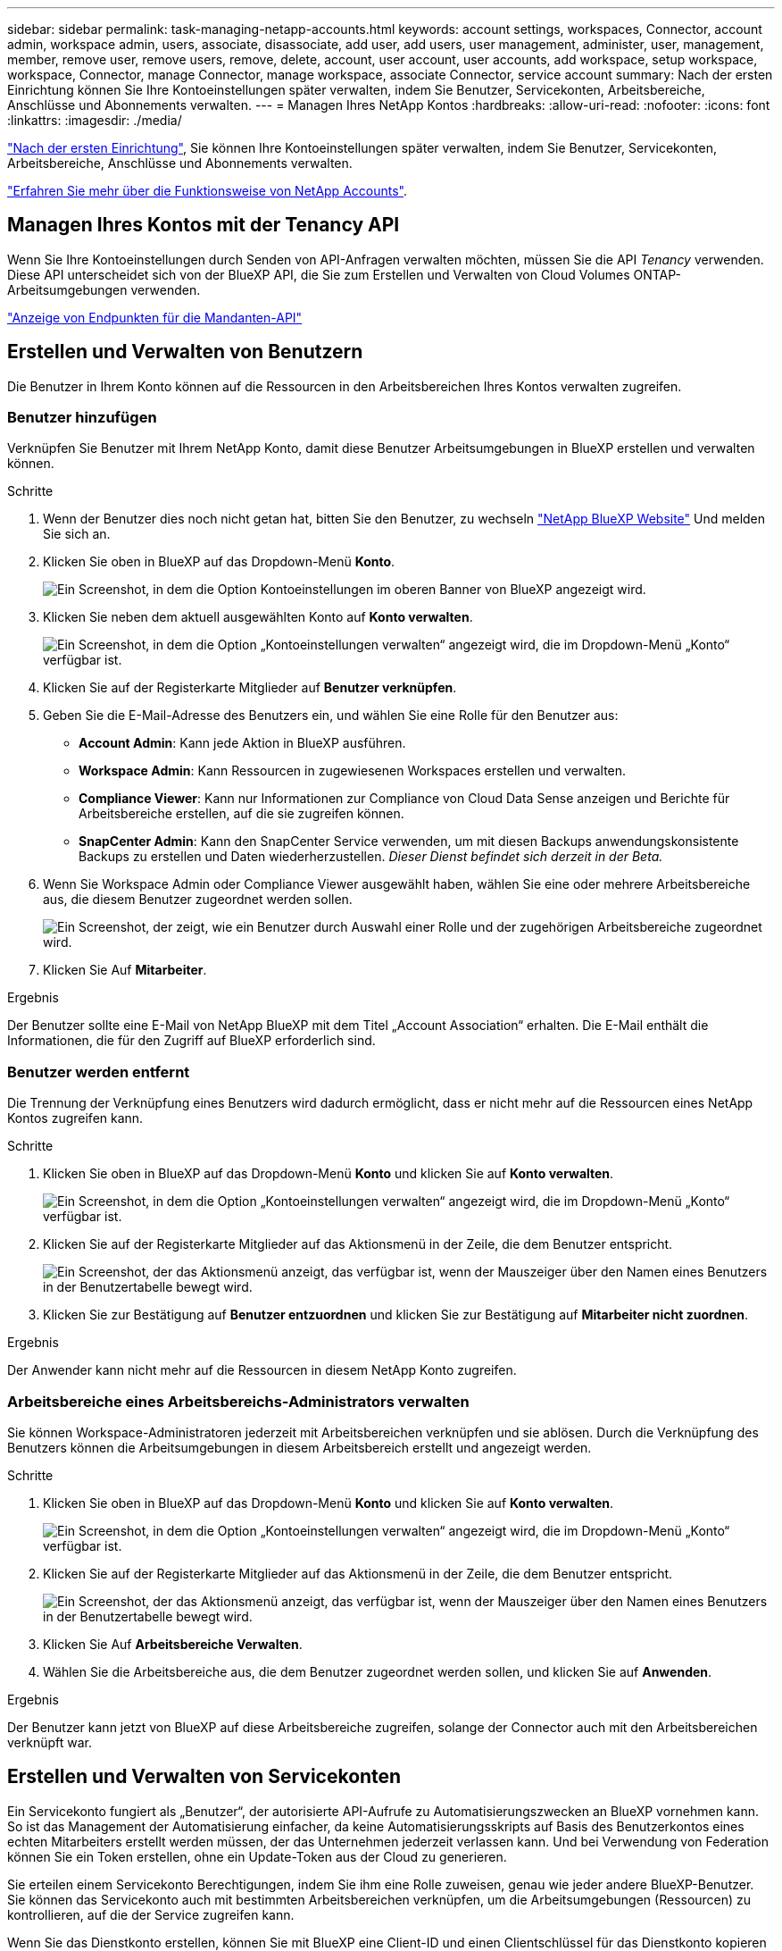 ---
sidebar: sidebar 
permalink: task-managing-netapp-accounts.html 
keywords: account settings, workspaces, Connector, account admin, workspace admin, users, associate, disassociate, add user, add users, user management, administer, user, management, member, remove user, remove users, remove, delete, account, user account, user accounts, add workspace, setup workspace, workspace, Connector, manage Connector, manage workspace, associate Connector, service account 
summary: Nach der ersten Einrichtung können Sie Ihre Kontoeinstellungen später verwalten, indem Sie Benutzer, Servicekonten, Arbeitsbereiche, Anschlüsse und Abonnements verwalten. 
---
= Managen Ihres NetApp Kontos
:hardbreaks:
:allow-uri-read: 
:nofooter: 
:icons: font
:linkattrs: 
:imagesdir: ./media/


[role="lead"]
link:task-setting-up-netapp-accounts.html["Nach der ersten Einrichtung"], Sie können Ihre Kontoeinstellungen später verwalten, indem Sie Benutzer, Servicekonten, Arbeitsbereiche, Anschlüsse und Abonnements verwalten.

link:concept-netapp-accounts.html["Erfahren Sie mehr über die Funktionsweise von NetApp Accounts"].



== Managen Ihres Kontos mit der Tenancy API

Wenn Sie Ihre Kontoeinstellungen durch Senden von API-Anfragen verwalten möchten, müssen Sie die API _Tenancy_ verwenden. Diese API unterscheidet sich von der BlueXP API, die Sie zum Erstellen und Verwalten von Cloud Volumes ONTAP-Arbeitsumgebungen verwenden.

https://docs.netapp.com/us-en/cloud-manager-automation/tenancy/overview.html["Anzeige von Endpunkten für die Mandanten-API"^]



== Erstellen und Verwalten von Benutzern

Die Benutzer in Ihrem Konto können auf die Ressourcen in den Arbeitsbereichen Ihres Kontos verwalten zugreifen.



=== Benutzer hinzufügen

Verknüpfen Sie Benutzer mit Ihrem NetApp Konto, damit diese Benutzer Arbeitsumgebungen in BlueXP erstellen und verwalten können.

.Schritte
. Wenn der Benutzer dies noch nicht getan hat, bitten Sie den Benutzer, zu wechseln https://cloud.netapp.com["NetApp BlueXP Website"^] Und melden Sie sich an.
. Klicken Sie oben in BlueXP auf das Dropdown-Menü *Konto*.
+
image:screenshot-account-settings-menu.png["Ein Screenshot, in dem die Option Kontoeinstellungen im oberen Banner von BlueXP angezeigt wird."]

. Klicken Sie neben dem aktuell ausgewählten Konto auf *Konto verwalten*.
+
image:screenshot-manage-account-settings.png["Ein Screenshot, in dem die Option „Kontoeinstellungen verwalten“ angezeigt wird, die im Dropdown-Menü „Konto“ verfügbar ist."]

. Klicken Sie auf der Registerkarte Mitglieder auf *Benutzer verknüpfen*.
. Geben Sie die E-Mail-Adresse des Benutzers ein, und wählen Sie eine Rolle für den Benutzer aus:
+
** *Account Admin*: Kann jede Aktion in BlueXP ausführen.
** *Workspace Admin*: Kann Ressourcen in zugewiesenen Workspaces erstellen und verwalten.
** *Compliance Viewer*: Kann nur Informationen zur Compliance von Cloud Data Sense anzeigen und Berichte für Arbeitsbereiche erstellen, auf die sie zugreifen können.
** *SnapCenter Admin*: Kann den SnapCenter Service verwenden, um mit diesen Backups anwendungskonsistente Backups zu erstellen und Daten wiederherzustellen. _Dieser Dienst befindet sich derzeit in der Beta._


. Wenn Sie Workspace Admin oder Compliance Viewer ausgewählt haben, wählen Sie eine oder mehrere Arbeitsbereiche aus, die diesem Benutzer zugeordnet werden sollen.
+
image:screenshot_associate_user.gif["Ein Screenshot, der zeigt, wie ein Benutzer durch Auswahl einer Rolle und der zugehörigen Arbeitsbereiche zugeordnet wird."]

. Klicken Sie Auf *Mitarbeiter*.


.Ergebnis
Der Benutzer sollte eine E-Mail von NetApp BlueXP mit dem Titel „Account Association“ erhalten. Die E-Mail enthält die Informationen, die für den Zugriff auf BlueXP erforderlich sind.



=== Benutzer werden entfernt

Die Trennung der Verknüpfung eines Benutzers wird dadurch ermöglicht, dass er nicht mehr auf die Ressourcen eines NetApp Kontos zugreifen kann.

.Schritte
. Klicken Sie oben in BlueXP auf das Dropdown-Menü *Konto* und klicken Sie auf *Konto verwalten*.
+
image:screenshot-manage-account-settings.png["Ein Screenshot, in dem die Option „Kontoeinstellungen verwalten“ angezeigt wird, die im Dropdown-Menü „Konto“ verfügbar ist."]

. Klicken Sie auf der Registerkarte Mitglieder auf das Aktionsmenü in der Zeile, die dem Benutzer entspricht.
+
image:screenshot_associate_user_workspace.png["Ein Screenshot, der das Aktionsmenü anzeigt, das verfügbar ist, wenn der Mauszeiger über den Namen eines Benutzers in der Benutzertabelle bewegt wird."]

. Klicken Sie zur Bestätigung auf *Benutzer entzuordnen* und klicken Sie zur Bestätigung auf *Mitarbeiter nicht zuordnen*.


.Ergebnis
Der Anwender kann nicht mehr auf die Ressourcen in diesem NetApp Konto zugreifen.



=== Arbeitsbereiche eines Arbeitsbereichs-Administrators verwalten

Sie können Workspace-Administratoren jederzeit mit Arbeitsbereichen verknüpfen und sie ablösen. Durch die Verknüpfung des Benutzers können die Arbeitsumgebungen in diesem Arbeitsbereich erstellt und angezeigt werden.

.Schritte
. Klicken Sie oben in BlueXP auf das Dropdown-Menü *Konto* und klicken Sie auf *Konto verwalten*.
+
image:screenshot-manage-account-settings.png["Ein Screenshot, in dem die Option „Kontoeinstellungen verwalten“ angezeigt wird, die im Dropdown-Menü „Konto“ verfügbar ist."]

. Klicken Sie auf der Registerkarte Mitglieder auf das Aktionsmenü in der Zeile, die dem Benutzer entspricht.
+
image:screenshot_associate_user_workspace.png["Ein Screenshot, der das Aktionsmenü anzeigt, das verfügbar ist, wenn der Mauszeiger über den Namen eines Benutzers in der Benutzertabelle bewegt wird."]

. Klicken Sie Auf *Arbeitsbereiche Verwalten*.
. Wählen Sie die Arbeitsbereiche aus, die dem Benutzer zugeordnet werden sollen, und klicken Sie auf *Anwenden*.


.Ergebnis
Der Benutzer kann jetzt von BlueXP auf diese Arbeitsbereiche zugreifen, solange der Connector auch mit den Arbeitsbereichen verknüpft war.



== Erstellen und Verwalten von Servicekonten

Ein Servicekonto fungiert als „Benutzer“, der autorisierte API-Aufrufe zu Automatisierungszwecken an BlueXP vornehmen kann. So ist das Management der Automatisierung einfacher, da keine Automatisierungsskripts auf Basis des Benutzerkontos eines echten Mitarbeiters erstellt werden müssen, der das Unternehmen jederzeit verlassen kann. Und bei Verwendung von Federation können Sie ein Token erstellen, ohne ein Update-Token aus der Cloud zu generieren.

Sie erteilen einem Servicekonto Berechtigungen, indem Sie ihm eine Rolle zuweisen, genau wie jeder andere BlueXP-Benutzer. Sie können das Servicekonto auch mit bestimmten Arbeitsbereichen verknüpfen, um die Arbeitsumgebungen (Ressourcen) zu kontrollieren, auf die der Service zugreifen kann.

Wenn Sie das Dienstkonto erstellen, können Sie mit BlueXP eine Client-ID und einen Clientschlüssel für das Dienstkonto kopieren oder herunterladen. Dieses Schlüsselpaar wird für die Authentifizierung mit BlueXP verwendet.



=== Erstellen eines Dienstkontos

Erstellen Sie so viele Service-Konten wie für das Management der Ressourcen in Ihren Arbeitsumgebungen erforderlich.

.Schritte
. Klicken Sie oben in BlueXP auf das Dropdown-Menü *Konto*.
+
image:screenshot-account-settings-menu.png["Ein Screenshot, in dem die Option Kontoeinstellungen im oberen Banner von BlueXP angezeigt wird."]

. Klicken Sie neben dem aktuell ausgewählten Konto auf *Konto verwalten*.
+
image:screenshot-manage-account-settings.png["Ein Screenshot, in dem die Option „Kontoeinstellungen verwalten“ angezeigt wird, die im Dropdown-Menü „Konto“ verfügbar ist."]

. Klicken Sie auf der Registerkarte Mitglieder auf *Dienstkonto erstellen*.
. Geben Sie einen Namen ein, und wählen Sie eine Rolle aus. Wenn Sie eine andere Rolle als Kontoadministrator auswählen, wählen Sie den Arbeitsbereich aus, der mit diesem Dienstkonto verknüpft werden soll.
. Klicken Sie Auf *Erstellen*.
. Kopieren Sie die Client-ID und den Clientschlüssel, oder laden Sie sie herunter.
+
Das Clientgeheimnis ist nur einmal sichtbar und wird von BlueXP nirgendwo gespeichert. Kopieren oder laden Sie das Geheimnis herunter und speichern Sie es sicher.

. Klicken Sie Auf *Schließen*.




=== Abrufen eines Inhabertoken für ein Dienstkonto

Um API-Aufrufe an das zu tätigen https://docs.netapp.com/us-en/cloud-manager-automation/tenancy/overview.html["Mandanten-API"^], Sie müssen ein Inhaberzeichen für ein Service-Konto zu erhalten.

https://docs.netapp.com/us-en/cloud-manager-automation/platform/create_service_token.html["Erfahren Sie, wie Sie ein Service-Konto-Token erstellen"^]



=== Kopieren der Client-ID

Sie können die Client-ID eines Dienstkontos jederzeit kopieren.

.Schritte
. Klicken Sie auf der Registerkarte Mitglieder auf das Aktionsmenü in der Zeile, die dem Dienstkonto entspricht.
+
image:screenshot_service_account_actions.gif["Ein Screenshot, der das Aktionsmenü anzeigt, das verfügbar ist, wenn der Mauszeiger über den Namen eines Benutzers in der Benutzertabelle bewegt wird."]

. Klicken Sie auf *Client-ID*.
. Die ID wird in die Zwischenablage kopiert.




=== Schlüssel werden neu erstellt

Durch Neuerstellen des Schlüssels wird der vorhandene Schlüssel für dieses Servicekonto gelöscht und anschließend ein neuer Schlüssel erstellt. Sie können den vorherigen Schlüssel nicht verwenden.

.Schritte
. Klicken Sie auf der Registerkarte Mitglieder auf das Aktionsmenü in der Zeile, die dem Dienstkonto entspricht.
+
image:screenshot_service_account_actions.gif["Ein Screenshot, der das Aktionsmenü anzeigt, das verfügbar ist, wenn der Mauszeiger über den Namen eines Benutzers in der Benutzertabelle bewegt wird."]

. Klicken Sie Auf *Reproduzieren Schlüssel*.
. Klicken Sie zur Bestätigung auf *reproduzieren*.
. Kopieren Sie die Client-ID und den Clientschlüssel, oder laden Sie sie herunter.
+
Das Clientgeheimnis ist nur einmal sichtbar und wird von BlueXP nirgendwo gespeichert. Kopieren oder laden Sie das Geheimnis herunter und speichern Sie es sicher.

. Klicken Sie Auf *Schließen*.




=== Löschen eines Dienstkontos

Löschen Sie ein Dienstkonto, wenn Sie es nicht mehr verwenden müssen.

.Schritte
. Klicken Sie auf der Registerkarte Mitglieder auf das Aktionsmenü in der Zeile, die dem Dienstkonto entspricht.
+
image:screenshot_service_account_actions.gif["Ein Screenshot, der das Aktionsmenü anzeigt, das verfügbar ist, wenn der Mauszeiger über den Namen eines Benutzers in der Benutzertabelle bewegt wird."]

. Klicken Sie Auf *Löschen*.
. Klicken Sie zur Bestätigung erneut auf *Löschen*.




== Arbeitsbereiche verwalten

Verwalten Sie Ihre Arbeitsbereiche, indem Sie sie erstellen, umbenennen und löschen. Beachten Sie, dass Sie einen Arbeitsbereich nicht löschen können, wenn er Ressourcen enthält. Er muss leer sein.

.Schritte
. Klicken Sie oben in BlueXP auf das Dropdown-Menü *Konto* und klicken Sie auf *Konto verwalten*.
. Klicken Sie Auf *Arbeitsbereiche*.
. Wählen Sie eine der folgenden Optionen:
+
** Klicken Sie auf *Neuen Arbeitsbereich hinzufügen*, um einen neuen Arbeitsbereich zu erstellen.
** Klicken Sie auf *Umbenennen*, um den Arbeitsbereich umzubenennen.
** Klicken Sie auf *Löschen*, um den Arbeitsbereich zu löschen.






== Verwalten von Arbeitsumgebungen eines Connectors

Sie müssen den Connector mit Arbeitsbereichen verknüpfen, damit Workspace-Administratoren von BlueXP auf diese Arbeitsbereiche zugreifen können.

Wenn Sie nur Kontoadministratoren haben, ist es nicht erforderlich, den Connector mit Arbeitsbereichen zu verknüpfen. Kontoadministratoren haben standardmäßig die Möglichkeit, auf alle Arbeitsbereiche in BlueXP zuzugreifen.

link:concept-netapp-accounts.html#users-workspaces-and-service-connectors["Erfahren Sie mehr über Benutzer, Arbeitsbereiche und Connectors"].

.Schritte
. Klicken Sie oben in BlueXP auf das Dropdown-Menü *Konto* und klicken Sie auf *Konto verwalten*.
. Klicken Sie Auf *Connector*.
. Klicken Sie auf *Arbeitsbereiche verwalten* für den Konnektor, den Sie verknüpfen möchten.
. Wählen Sie die Arbeitsbereiche aus, die mit dem Connector verknüpft werden sollen, und klicken Sie auf *Anwenden*.




== Verwalten von Abonnements

Nachdem Sie den Marketplace eines Cloud-Providers abonniert haben, steht jedes Abonnement über das Widget „Account Settings“ (Kontoeinstellungen) zur Verfügung. Sie haben die Möglichkeit, ein Abonnement umzubenennen und das Abonnement von einem oder mehreren Konten zu entfernen.

Nehmen wir zum Beispiel an, dass Sie zwei Konten haben und jedes über separate Abonnements abgerechnet wird. Sie können ein Abonnement von einem der Konten ablösen, so dass die Benutzer in diesem Konto nicht versehentlich das falsche Abonnement wählen, wenn Sie eine Cloud Volume ONTAP Arbeitsumgebung erstellen.

link:concept-netapp-accounts.html#subscriptions["Weitere Informationen zu Abonnements"].

.Schritte
. Klicken Sie oben in BlueXP auf das Dropdown-Menü *Konto* und klicken Sie auf *Konto verwalten*.
. Klicken Sie Auf *Abonnements*.
+
Sie sehen nur die Abonnements, die mit dem Konto verknüpft sind, das Sie derzeit anzeigen.

. Klicken Sie in der Zeile auf das Aktionsmenü, das dem Abonnement entspricht, das Sie verwalten möchten.
+
image:screenshot_subscription_menu.gif["Ein Screenshot des Aktionsmenüs für ein Abonnement."]

. Wählen Sie diese Option, um das Abonnement umzubenennen oder um die Konten zu verwalten, die mit dem Abonnement verbunden sind.




== Ihren Kontonamen ändern

Ändern Sie Ihren Kontonamen jederzeit, um ihn in etwas Sinnvolles für Sie zu ändern.

.Schritte
. Klicken Sie oben in BlueXP auf das Dropdown-Menü *Konto* und klicken Sie auf *Konto verwalten*.
. Klicken Sie auf der Registerkarte *Übersicht* neben dem Kontonamen auf das Bearbeiten-Symbol.
. Geben Sie einen neuen Kontonamen ein und klicken Sie auf *Speichern*.




== Private Vorschauen zulassen

Ermöglichen Sie privaten Vorschau in Ihrem Konto, um Zugriff auf die neuen NetApp Cloud-Services zu erhalten, die in BlueXP als Vorschau zur Verfügung gestellt werden.

Services in der privaten Vorschau sind nicht garantiert, dass sich wie erwartet verhalten und können Ausfälle aufrecht erhalten und fehlende Funktionen sein.

.Schritte
. Klicken Sie oben in BlueXP auf das Dropdown-Menü *Konto* und klicken Sie auf *Konto verwalten*.
. Aktivieren Sie auf der Registerkarte *Übersicht* die Einstellung *Private Vorschau zulassen*.




== Durch die Nutzung von Services anderer Anbieter

Lassen Sie Drittanbieter-Services in Ihrem Konto zu, um Zugriff auf Dienste von Drittanbietern zu erhalten, die in BlueXP verfügbar sind. Drittanbieter-Services sind ähnlich wie die Services von NetApp, werden aber von Drittanbieter gemanagt und unterstützt.

.Schritte
. Klicken Sie oben in BlueXP auf das Dropdown-Menü *Konto* und klicken Sie auf *Konto verwalten*.
. Aktivieren Sie auf der Registerkarte *Übersicht* die Option *Drittanbieter-Services zulassen*.




== Deaktivieren der SaaS-Plattform

Wir empfehlen nicht, die SaaS-Plattform zu deaktivieren, es sei denn, Sie müssen, um die Sicherheitsrichtlinien Ihres Unternehmens zu erfüllen. Durch die Deaktivierung der SaaS-Plattform ist Ihre Fähigkeit zur Nutzung von integrierten NetApp Cloud-Services begrenzt.

Die folgenden Dienste stehen bei BlueXP nicht zur Verfügung, wenn Sie die SaaS-Plattform deaktivieren:

* Cloud-Daten Sinnvoll
* Kubernetes
* Cloud Tiering
* Globaler Datei-Cache


Wenn Sie die SaaS-Plattform deaktivieren, müssen Sie alle Aufgaben von ausführen link:task-managing-connectors.html#access-the-local-ui["Die lokale Benutzeroberfläche, die auf einem Connector verfügbar ist"].


CAUTION: Dies ist eine irreversible Aktion, die Sie daran hindert, die BlueXP SaaS-Plattform zu verwenden. Sie müssen Aktionen über den lokalen Konnektor durchführen. Sie können nicht viele integrierte Cloud-Services von NetApp nutzen und die erneute Aktivierung der SaaS-Plattform erfordert die Unterstützung durch NetApp.

.Schritte
. Klicken Sie oben in BlueXP auf das Dropdown-Menü *Konto* und klicken Sie auf *Konto verwalten*.
. Schalten Sie auf der Registerkarte Übersicht die Option ein, um die Nutzung der SaaS-Plattform zu deaktivieren.

